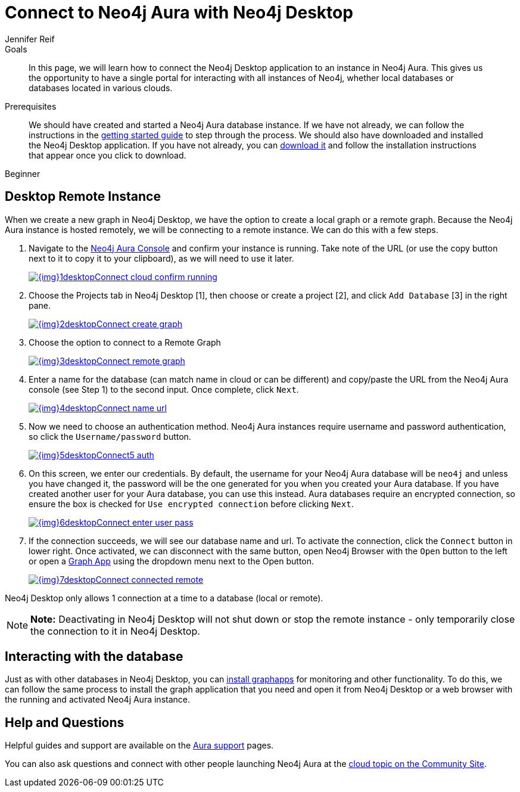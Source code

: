 = Connect to Neo4j Aura with Neo4j Desktop
:level: Beginner
:page-level: Beginner
:author: Jennifer Reif
:neo4j-versions: 3.5
:category: cloud
:tags: aura, dbaas, desktop, remote-connection

.Goals
[abstract]
In this page, we will learn how to connect the Neo4j Desktop application to an instance in Neo4j Aura.
This gives us the opportunity to have a single portal for interacting with all instances of Neo4j, whether local databases or databases located in various clouds.

.Prerequisites
[abstract]
We should have created and started a Neo4j Aura database instance.
If we have not already, we can follow the instructions in the https://aura.support.neo4j.com/hc/en-us/articles/360037562253-Working-with-Neo4j-Aura[getting started guide^] to step through the process.
We should also have downloaded and installed the Neo4j Desktop application.
If you have not already, you can link:/download/[download it^] and follow the installation instructions that appear once you click to download.

[role=expertise {level}]
{level}

[#aura-desktop]
== Desktop Remote Instance

When we create a new graph in Neo4j Desktop, we have the option to create a local graph or a remote graph. Because the Neo4j Aura instance is hosted remotely, we will be connecting to a remote instance. We can do this with a few steps.


1. Navigate to the https://console.neo4j.io[Neo4j Aura Console^] and confirm your instance is running. Take note of the URL (or use the copy button next to it to copy it to your clipboard), as we will need to use it later.
+
image::{img}1desktopConnect_cloud_confirm_running.jpg[link="{img}1desktopConnect_cloud_confirm_running.jpg",role="popup-link"]

2. Choose the Projects tab in Neo4j Desktop [1], then choose or create a project [2], and click `Add Database` [3] in the right pane.
+
image::{img}2desktopConnect_create_graph.jpg[link="{img}2desktopConnect_create_graph.jpg",role="popup-link"]

3. Choose the option to connect to a Remote Graph
+
image::{img}3desktopConnect_remote_graph.jpg[link="{img}3desktopConnect_remote_graph.jpg",role="popup-link"]

4. Enter a name for the database (can match name in cloud or can be different) and copy/paste the URL from the Neo4j Aura console (see Step 1) to the second input. Once complete, click `Next`.
+
image::{img}4desktopConnect_name_url.jpg[link="{img}4desktopConnect_name_url.jpg",role="popup-link"]

5. Now we need to choose an authentication method.
Neo4j Aura instances require username and password authentication, so click the `Username/password` button.
+
image::{img}5desktopConnect5_auth.jpg[link="{img}5desktopConnect5_auth.jpg",role="popup-link"]


6. On this screen, we enter our credentials.
By default, the username for your Neo4j Aura database will be `neo4j` and unless you have changed it, the password will be the one generated for you when you created your Aura database.
If you have created another user for your Aura database, you can use this instead.
Aura databases require an encrypted connection, so ensure the box is checked for `Use encrypted connection` before clicking `Next`.
+
image::{img}6desktopConnect_enter_user_pass.jpg[link="{img}6desktopConnect_enter_user_pass.jpg",role="popup-link"]

7. If the connection succeeds, we will see our database name and url. To activate the connection, click the `Connect` button in lower right.
Once activated, we can disconnect with the same button, open Neo4j Browser with the `Open` button to the left or open a link:/developer/graph-app-development/[Graph App] using the dropdown menu next to the Open button.
+
image::{img}7desktopConnect_connected_remote.jpg[link="{img}7desktopConnect_connected_remote.jpg",role="popup-link"]

Neo4j Desktop only allows 1 connection at a time to a database (local or remote).

****
[NOTE]
**Note:** Deactivating in Neo4j Desktop will not shut down or stop the remote instance - only temporarily close the connection to it in Neo4j Desktop.
****

[#aura-desktop-interact]
== Interacting with the database

Just as with other databases in Neo4j Desktop, you can https://install.graphapp.io[install graphapps^] for monitoring and other functionality. To do this, we can follow the same process to install the graph application that you need and open it from Neo4j Desktop or a web browser with the running and activated Neo4j Aura instance.

[#aura-help]
== Help and Questions

Helpful guides and support are available on the https://aura.support.neo4j.com/hc/en-us[Aura support^] pages.

You can also ask questions and connect with other people launching Neo4j Aura at the
https://community.neo4j.com/c/neo4j-graph-platform/cloud[cloud topic on the Community Site^].